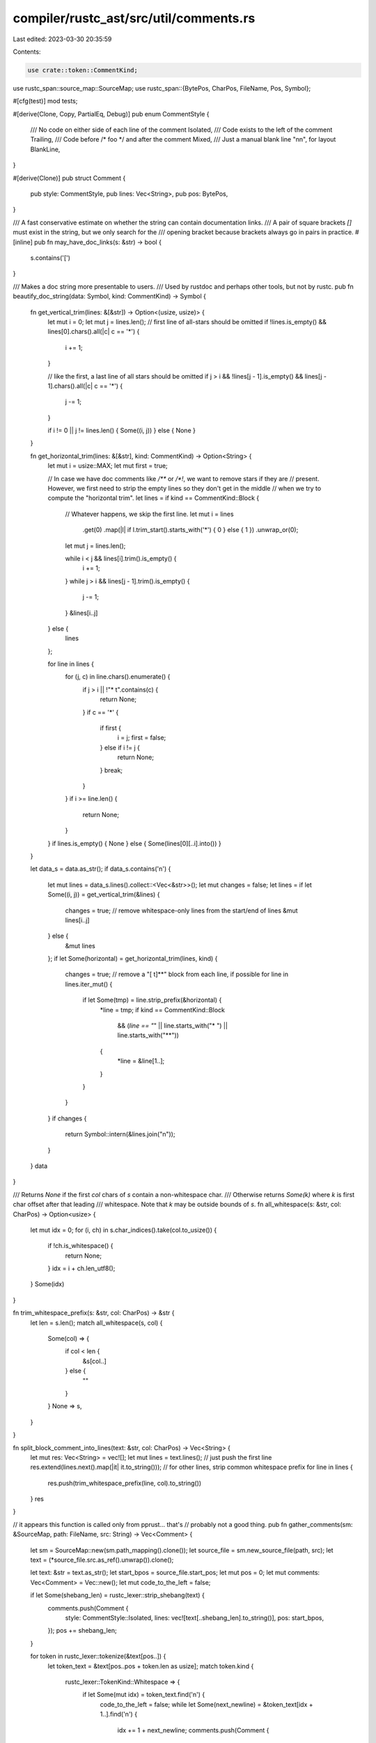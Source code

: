 compiler/rustc_ast/src/util/comments.rs
=======================================

Last edited: 2023-03-30 20:35:59

Contents:

.. code-block:: rs

    use crate::token::CommentKind;
use rustc_span::source_map::SourceMap;
use rustc_span::{BytePos, CharPos, FileName, Pos, Symbol};

#[cfg(test)]
mod tests;

#[derive(Clone, Copy, PartialEq, Debug)]
pub enum CommentStyle {
    /// No code on either side of each line of the comment
    Isolated,
    /// Code exists to the left of the comment
    Trailing,
    /// Code before /* foo */ and after the comment
    Mixed,
    /// Just a manual blank line "\n\n", for layout
    BlankLine,
}

#[derive(Clone)]
pub struct Comment {
    pub style: CommentStyle,
    pub lines: Vec<String>,
    pub pos: BytePos,
}

/// A fast conservative estimate on whether the string can contain documentation links.
/// A pair of square brackets `[]` must exist in the string, but we only search for the
/// opening bracket because brackets always go in pairs in practice.
#[inline]
pub fn may_have_doc_links(s: &str) -> bool {
    s.contains('[')
}

/// Makes a doc string more presentable to users.
/// Used by rustdoc and perhaps other tools, but not by rustc.
pub fn beautify_doc_string(data: Symbol, kind: CommentKind) -> Symbol {
    fn get_vertical_trim(lines: &[&str]) -> Option<(usize, usize)> {
        let mut i = 0;
        let mut j = lines.len();
        // first line of all-stars should be omitted
        if !lines.is_empty() && lines[0].chars().all(|c| c == '*') {
            i += 1;
        }

        // like the first, a last line of all stars should be omitted
        if j > i && !lines[j - 1].is_empty() && lines[j - 1].chars().all(|c| c == '*') {
            j -= 1;
        }

        if i != 0 || j != lines.len() { Some((i, j)) } else { None }
    }

    fn get_horizontal_trim(lines: &[&str], kind: CommentKind) -> Option<String> {
        let mut i = usize::MAX;
        let mut first = true;

        // In case we have doc comments like `/**` or `/*!`, we want to remove stars if they are
        // present. However, we first need to strip the empty lines so they don't get in the middle
        // when we try to compute the "horizontal trim".
        let lines = if kind == CommentKind::Block {
            // Whatever happens, we skip the first line.
            let mut i = lines
                .get(0)
                .map(|l| if l.trim_start().starts_with('*') { 0 } else { 1 })
                .unwrap_or(0);
            let mut j = lines.len();

            while i < j && lines[i].trim().is_empty() {
                i += 1;
            }
            while j > i && lines[j - 1].trim().is_empty() {
                j -= 1;
            }
            &lines[i..j]
        } else {
            lines
        };

        for line in lines {
            for (j, c) in line.chars().enumerate() {
                if j > i || !"* \t".contains(c) {
                    return None;
                }
                if c == '*' {
                    if first {
                        i = j;
                        first = false;
                    } else if i != j {
                        return None;
                    }
                    break;
                }
            }
            if i >= line.len() {
                return None;
            }
        }
        if lines.is_empty() { None } else { Some(lines[0][..i].into()) }
    }

    let data_s = data.as_str();
    if data_s.contains('\n') {
        let mut lines = data_s.lines().collect::<Vec<&str>>();
        let mut changes = false;
        let lines = if let Some((i, j)) = get_vertical_trim(&lines) {
            changes = true;
            // remove whitespace-only lines from the start/end of lines
            &mut lines[i..j]
        } else {
            &mut lines
        };
        if let Some(horizontal) = get_horizontal_trim(lines, kind) {
            changes = true;
            // remove a "[ \t]*\*" block from each line, if possible
            for line in lines.iter_mut() {
                if let Some(tmp) = line.strip_prefix(&horizontal) {
                    *line = tmp;
                    if kind == CommentKind::Block
                        && (*line == "*" || line.starts_with("* ") || line.starts_with("**"))
                    {
                        *line = &line[1..];
                    }
                }
            }
        }
        if changes {
            return Symbol::intern(&lines.join("\n"));
        }
    }
    data
}

/// Returns `None` if the first `col` chars of `s` contain a non-whitespace char.
/// Otherwise returns `Some(k)` where `k` is first char offset after that leading
/// whitespace. Note that `k` may be outside bounds of `s`.
fn all_whitespace(s: &str, col: CharPos) -> Option<usize> {
    let mut idx = 0;
    for (i, ch) in s.char_indices().take(col.to_usize()) {
        if !ch.is_whitespace() {
            return None;
        }
        idx = i + ch.len_utf8();
    }
    Some(idx)
}

fn trim_whitespace_prefix(s: &str, col: CharPos) -> &str {
    let len = s.len();
    match all_whitespace(s, col) {
        Some(col) => {
            if col < len {
                &s[col..]
            } else {
                ""
            }
        }
        None => s,
    }
}

fn split_block_comment_into_lines(text: &str, col: CharPos) -> Vec<String> {
    let mut res: Vec<String> = vec![];
    let mut lines = text.lines();
    // just push the first line
    res.extend(lines.next().map(|it| it.to_string()));
    // for other lines, strip common whitespace prefix
    for line in lines {
        res.push(trim_whitespace_prefix(line, col).to_string())
    }
    res
}

// it appears this function is called only from pprust... that's
// probably not a good thing.
pub fn gather_comments(sm: &SourceMap, path: FileName, src: String) -> Vec<Comment> {
    let sm = SourceMap::new(sm.path_mapping().clone());
    let source_file = sm.new_source_file(path, src);
    let text = (*source_file.src.as_ref().unwrap()).clone();

    let text: &str = text.as_str();
    let start_bpos = source_file.start_pos;
    let mut pos = 0;
    let mut comments: Vec<Comment> = Vec::new();
    let mut code_to_the_left = false;

    if let Some(shebang_len) = rustc_lexer::strip_shebang(text) {
        comments.push(Comment {
            style: CommentStyle::Isolated,
            lines: vec![text[..shebang_len].to_string()],
            pos: start_bpos,
        });
        pos += shebang_len;
    }

    for token in rustc_lexer::tokenize(&text[pos..]) {
        let token_text = &text[pos..pos + token.len as usize];
        match token.kind {
            rustc_lexer::TokenKind::Whitespace => {
                if let Some(mut idx) = token_text.find('\n') {
                    code_to_the_left = false;
                    while let Some(next_newline) = &token_text[idx + 1..].find('\n') {
                        idx += 1 + next_newline;
                        comments.push(Comment {
                            style: CommentStyle::BlankLine,
                            lines: vec![],
                            pos: start_bpos + BytePos((pos + idx) as u32),
                        });
                    }
                }
            }
            rustc_lexer::TokenKind::BlockComment { doc_style, .. } => {
                if doc_style.is_none() {
                    let code_to_the_right = !matches!(
                        text[pos + token.len as usize..].chars().next(),
                        Some('\r' | '\n')
                    );
                    let style = match (code_to_the_left, code_to_the_right) {
                        (_, true) => CommentStyle::Mixed,
                        (false, false) => CommentStyle::Isolated,
                        (true, false) => CommentStyle::Trailing,
                    };

                    // Count the number of chars since the start of the line by rescanning.
                    let pos_in_file = start_bpos + BytePos(pos as u32);
                    let line_begin_in_file = source_file.line_begin_pos(pos_in_file);
                    let line_begin_pos = (line_begin_in_file - start_bpos).to_usize();
                    let col = CharPos(text[line_begin_pos..pos].chars().count());

                    let lines = split_block_comment_into_lines(token_text, col);
                    comments.push(Comment { style, lines, pos: pos_in_file })
                }
            }
            rustc_lexer::TokenKind::LineComment { doc_style } => {
                if doc_style.is_none() {
                    comments.push(Comment {
                        style: if code_to_the_left {
                            CommentStyle::Trailing
                        } else {
                            CommentStyle::Isolated
                        },
                        lines: vec![token_text.to_string()],
                        pos: start_bpos + BytePos(pos as u32),
                    })
                }
            }
            _ => {
                code_to_the_left = true;
            }
        }
        pos += token.len as usize;
    }

    comments
}



